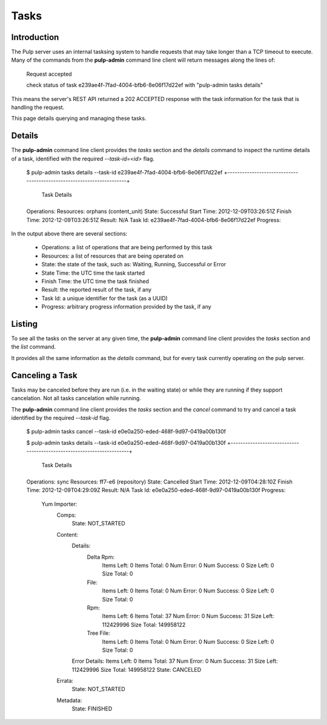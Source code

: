 Tasks
=====


Introduction
------------

The Pulp server uses an internal tasksing system to handle requests that may 
take longer than a TCP timeout to execute. Many of the commands from the 
**pulp-admin** command line client will return messages along the lines of:

 Request accepted

 check status of task e239ae4f-7fad-4004-bfb6-8e06f17d22ef with "pulp-admin tasks details"

This means the server's REST API returned a 202 ACCEPTED response with the task 
information for the task that is handling the request.

This page details querying and managing these tasks.


Details
-------

The **pulp-admin** command line client provides the `tasks` section and the 
`details` command to inspect the runtime details of a task, identified with the 
required `--task-id=<id>` flag.

 $ pulp-admin tasks details --task-id e239ae4f-7fad-4004-bfb6-8e06f17d22ef
 +----------------------------------------------------------------------+
                               Task Details
 +----------------------------------------------------------------------+
 
 Operations:   
 Resources:    orphans (content_unit)
 State:        Successful
 Start Time:   2012-12-09T03:26:51Z
 Finish Time:  2012-12-09T03:26:51Z
 Result:       N/A
 Task Id:      e239ae4f-7fad-4004-bfb6-8e06f17d22ef
 Progress:

In the output above there are several sections:

 * Operations: a list of operations that are being performed by this task
 * Resources: a list of resources that are being operated on
 * State: the state of the task, such as: Waiting, Running, Successful or Error
 * State Time: the UTC time the task started
 * Finish Time: the UTC time the task finished
 * Result: the reported result of the task, if any
 * Task Id: a unique identifier for the task (as a UUID)
 * Progress: arbitrary progress information provided by the task, if any


Listing
-------

To see all the tasks on the server at any given time, the **pulp-admin** 
command line client provides the `tasks` section and the `list` command.

It provides all the same information as the `details` command, but for every 
task currently operating on the pulp server.


Canceling a Task
----------------

Tasks may be canceled before they are run (i.e. in the waiting state) or while 
they are running if they support cancelation. Not all tasks cancelation while 
running.

The **pulp-admin** command line client provides the `tasks` section and the 
`cancel` command to try and cancel a task identified by the required
`--task-id` flag.

 $ pulp-admin tasks cancel --task-id e0e0a250-eded-468f-9d97-0419a00b130f

 $ pulp-admin tasks details --task-id e0e0a250-eded-468f-9d97-0419a00b130f
 +----------------------------------------------------------------------+
                               Task Details
 +----------------------------------------------------------------------+
 
 Operations:   sync
 Resources:    ff7-e6 (repository)
 State:        Cancelled
 Start Time:   2012-12-09T04:28:10Z
 Finish Time:  2012-12-09T04:29:09Z
 Result:       N/A
 Task Id:      e0e0a250-eded-468f-9d97-0419a00b130f
 Progress:     
   Yum Importer: 
     Comps:    
       State: NOT_STARTED
     Content:  
       Details:       
         Delta Rpm: 
           Items Left:  0
           Items Total: 0
           Num Error:   0
           Num Success: 0
           Size Left:   0
           Size Total:  0
         File:      
           Items Left:  0
           Items Total: 0
           Num Error:   0
           Num Success: 0
           Size Left:   0
           Size Total:  0
         Rpm:       
           Items Left:  6
           Items Total: 37
           Num Error:   0
           Num Success: 31
           Size Left:   112429996
           Size Total:  149958122
         Tree File: 
           Items Left:  0
           Items Total: 0
           Num Error:   0
           Num Success: 0
           Size Left:   0
           Size Total:  0
       Error Details: 
       Items Left:    0
       Items Total:   37
       Num Error:     0
       Num Success:   31
       Size Left:     112429996
       Size Total:    149958122
       State:         CANCELED
     Errata:   
       State: NOT_STARTED
     Metadata: 
       State: FINISHED

